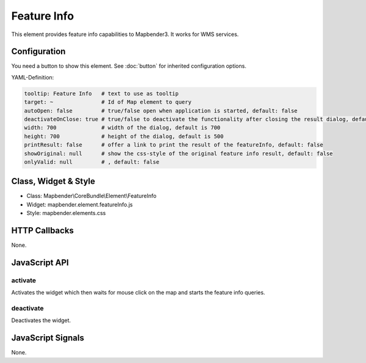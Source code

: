 .. _feature_info:

Feature Info
************

This element provides feature info capabilities to Mapbender3. It works for WMS services.

.. image:: ../../../../../figures/feature_info.png
     :scale: 80

Configuration
=============

.. image:: ../../../../../figures/feature_info_configuration.png
     :scale: 80

You need a button to show this element. See :doc:`button` for inherited configuration options.

YAML-Definition:

.. code-block:: yaml

   tooltip: Feature Info   # text to use as tooltip
   target: ~               # Id of Map element to query
   autoOpen: false         # true/false open when application is started, default: false
   deactivateOnClose: true # true/false to deactivate the functionality after closing the result dialog, default is true
   width: 700              # width of the dialog, default is 700
   height: 700             # height of the dialog, default is 500
   printResult: false      # offer a link to print the result of the featureInfo, default: false
   showOriginal: null      # show the css-style of the original feature info result, default: false
   onlyValid: null         # , default: false


Class, Widget & Style
============================

* Class: Mapbender\\CoreBundle\\Element\\FeatureInfo
* Widget: mapbender.element.featureInfo.js
* Style: mapbender.elements.css

HTTP Callbacks
==============

None.

JavaScript API
==============

activate
--------

Activates the widget which then waits for mouse click on the map and starts the feature info queries.

deactivate
----------
Deactivates the widget.

JavaScript Signals
==================

None.
